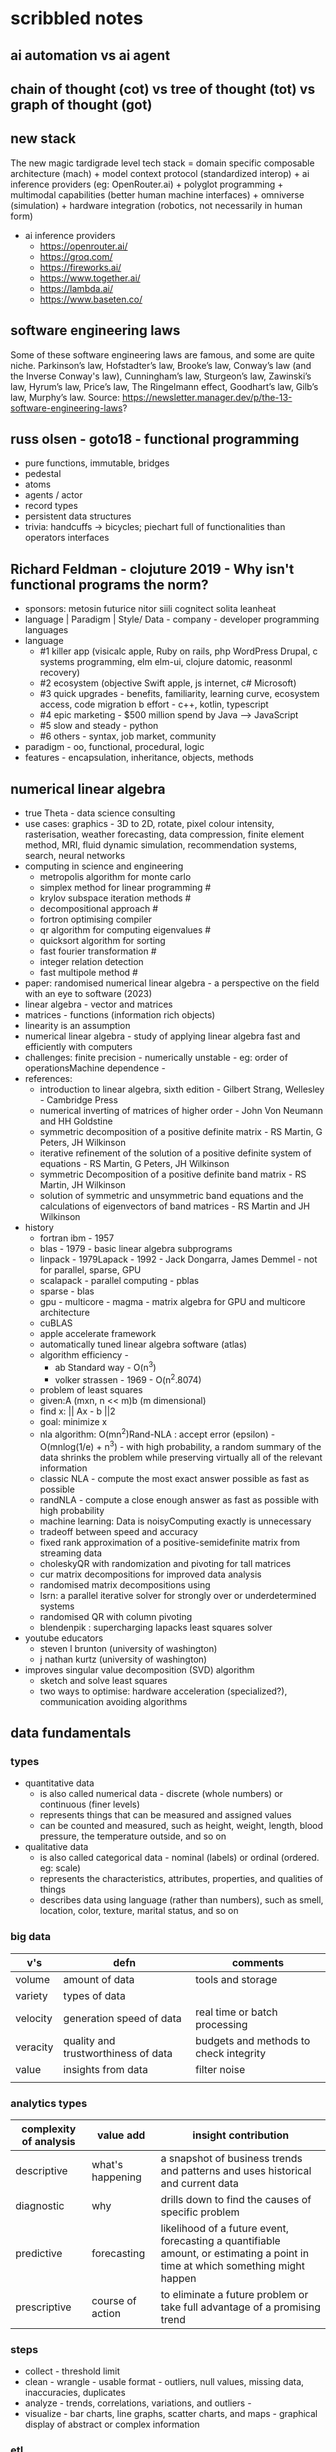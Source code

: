 * scribbled notes 
** ai automation vs ai agent
[[file:x_ai_automation_vs_ai_agents.png]]
** chain of thought (cot) vs tree of thought (tot) vs graph of thought (got) 
[[file:x_cot_vs_tot_vs_got_llm.png]]
** new stack
The new magic tardigrade level tech stack = domain specific composable architecture (mach) + model context protocol (standardized interop) + ai inference providers (eg: OpenRouter.ai) + polyglot programming + multimodal capabilities (better human machine interfaces) + omniverse (simulation) + hardware integration (robotics, not necessarily in human form)
- ai inference providers
  - [[https://openrouter.ai/]]
  - [[https://groq.com/]]
  - [[https://fireworks.ai/]]
  - [[https://www.together.ai/]]
  - [[https://lambda.ai/]]
  - [[https://www.baseten.co/]]
** software engineering laws
Some of these software engineering laws are famous, and some are quite niche. Parkinson’s law, Hofstadter’s law, Brooke’s law, Conway’s law (and the Inverse Conway's law), Cunningham’s law, Sturgeon’s law, Zawinski’s law, Hyrum’s law, Price’s law, The Ringelmann effect, Goodhart’s law, Gilb’s law, Murphy’s law. Source: https://newsletter.manager.dev/p/the-13-software-engineering-laws?
** russ olsen - goto18 - functional programming
- pure functions, immutable, bridges
- pedestal
- atoms
- agents / actor
- record types
- persistent data structures
- trivia: handcuffs -> bicycles; piechart full of functionalities than operators interfaces
** Richard Feldman - clojuture 2019 - Why isn't functional programs the norm?
- sponsors: metosin futurice nitor siili cognitect solita leanheat
- language | Paradigm | Style/ Data - company - developer programming languages
- language
  - #1 killer app (visicalc apple, Ruby on rails, php WordPress Drupal, c systems programming, elm elm-ui, clojure datomic, reasonml recovery)
  - #2 ecosystem (objective Swift apple, js internet, c# Microsoft)
  - #3 quick upgrades - benefits, familiarity, learning curve, ecosystem access, code migration b effort - c++, kotlin, typescript
  - #4 epic marketing - $500 million spend by Java --> JavaScript
  - #5 slow and steady - python
  - #6 others - syntax, job market, community
- paradigm - oo, functional, procedural, logic
- features - encapsulation, inheritance, objects, methods
** numerical linear algebra
- true Theta - data science consulting
- use cases: graphics - 3D to 2D, rotate, pixel colour intensity, rasterisation, weather forecasting, data compression, finite element method, MRI, fluid dynamic simulation, recommendation systems, search, neural networks
- computing in science and engineering
  - metropolis algorithm for monte carlo
  - simplex method for linear programming #
  - krylov subspace iteration methods #
  - decompositional approach #
  - fortron optimising compiler
  - qr algorithm for computing eigenvalues #
  - quicksort algorithm for sorting
  - fast fourier transformation #
  - integer relation detection
  - fast multipole method #
- paper: randomised numerical linear algebra - a perspective on the field with an eye to software (2023)
- linear algebra - vector and matrices
- matrices - functions (information rich objects)
- linearity is an assumption
- numerical linear algebra - study of applying linear algebra fast and efficiently with computers
- challenges: finite precision - numerically unstable - eg: order of operationsMachine dependence -
- references:
  - introduction to linear algebra, sixth edition - Gilbert Strang, Wellesley - Cambridge Press
  - numerical inverting of matrices of higher order - John Von Neumann and HH Goldstine
  - symmetric decomposition of a positive definite matrix - RS Martin, G Peters, JH Wilkinson
  - iterative refinement of the solution of a positive definite system of equations - RS Martin, G Peters, JH Wilkinson
  - symmetric Decomposition of a positive definite band matrix - RS Martin, JH Wilkinson
  - solution of symmetric and unsymmetric band equations and the calculations of eigenvectors of band matrices - RS Martin and JH Wilkinson 
- history
  - fortran ibm - 1957
  - blas - 1979 - basic linear algebra subprograms 
  - linpack - 1979Lapack - 1992 - Jack Dongarra, James Demmel - not for parallel, sparse, GPU
  - scalapack - parallel computing - pblas
  - sparse - blas
  - gpu - multicore - magma - matrix algebra for GPU and multicore architecture
  - cuBLAS
  - apple accelerate framework
  - automatically tuned linear algebra software (atlas)
  - algorithm efficiency -
    - ab Standard way - O(n^3)
    - volker strassen - 1969 - O(n^2.8074)
  - problem of least squares
  - given:A (mxn, n << m)b (m dimensional)
  - find x: || Ax - b ||2
  - goal: minimize x
  - nla algorithm: O(mn^2)Rand-NLA : accept error (epsilon) - O(mnlog(1/e) + n^3) - with high probability, a random summary of the data shrinks the problem while preserving virtually all of the relevant information 
  - classic NLA - compute the most exact answer possible as fast as possible
  - randNLA - compute a close enough answer as fast as possible with high probability
  - machine learning: Data is noisyComputing exactly is unnecessary
  - tradeoff between speed and accuracy
  - fixed rank approximation of a positive-semidefinite matrix from streaming data
  - choleskyQR with randomization and pivoting for tall matrices
  - cur matrix decompositions for improved data analysis
  - randomised matrix decompositions using
  - lsrn: a parallel iterative solver for strongly over or underdetermined systems
  - randomised QR with column pivoting
  - blendenpik : supercharging lapacks least squares solver
- youtube educators
  - steven l brunton (university of washington)
  - j nathan kurtz (university of washington)
- improves singular value decomposition (SVD) algorithm
  - sketch and solve least squares
  - two ways to optimise: hardware acceleration (specialized?), communication avoiding algorithms
** data fundamentals
*** types
- quantitative data
  - is also called numerical data - discrete (whole numbers) or continuous (finer levels)
  - represents things that can be measured and assigned values
  - can be counted and measured, such as height, weight, length, blood pressure, the temperature outside, and so on
- qualitative data
  - is also called categorical data - nominal (labels) or ordinal (ordered. eg: scale) 
  - represents the characteristics, attributes, properties, and qualities of things
  - describes data using language (rather than numbers), such as smell, location, color, texture, marital status, and so on
*** big data
|----------+-------------------------------------+----------------------------------------|
| v's      | defn                                | comments                               |
|----------+-------------------------------------+----------------------------------------|
| volume   | amount of data                      | tools and storage                      |
| variety  | types of data                       |                                        |
| velocity | generation speed of data            | real time or batch processing          |
| veracity | quality and trustworthiness of data | budgets and methods to check integrity |
| value    | insights from data                  | filter noise                           |
|          |                                     |                                        |
|----------+-------------------------------------+----------------------------------------|
*** analytics types
|------------------------+------------------+--------------------------------------------------------------------------------------------------------------------------------|
| complexity of analysis | value add        | insight contribution                                                                                                           |
|------------------------+------------------+--------------------------------------------------------------------------------------------------------------------------------|
| descriptive            | what's happening | a snapshot of business trends and patterns and uses historical and current data                                                |
| diagnostic             | why              | drills down to find the causes of specific problem                                                                             |
| predictive             | forecasting      | likelihood of a future event, forecasting a quantifiable amount, or estimating a point in time at which something might happen |
| prescriptive           | course of action | to eliminate a future problem or take full advantage of a promising trend                                                      |
|------------------------+------------------+--------------------------------------------------------------------------------------------------------------------------------|
*** steps
- collect - threshold limit 
- clean - wrangle - usable format - outliers, null values, missing data, inaccuracies, duplicates
- analyze - trends, correlations, variations, and outliers -
- visualize - bar charts, line graphs, scatter charts, and maps - graphical display of abstract or complex information
*** etl
- extract data from legacy systems
- transform - cleanse the data to improve data quality and establish consistency
- load data into a target database
- foreign data wrappers might be another option here
*** data storytelling
- data, visualization and narrative - goal is to be effective, attractive, and impactive
- when narrative is coupled with data, it explains to the audience what is happening in the data and why an insight is important
- when visualizations are applied to data, they enlighten an audience with insights that they might not obtain without charts or graphs. Patterns and trends emerge from all the rows and columns in a database, with the help of data visualizations
- when narrative and visualizations come together, they can create a data story that can influence, drive change, and engage an audience
|---------------------------------------------------------------------+------------------------------------------------------|
| quant                                                               | qualitative (conceptual)                             |
|---------------------------------------------------------------------+------------------------------------------------------|
| pie, bar, column, line, scatter                                     | flow, structure, interrelationship, action plan, map |
|---------------------------------------------------------------------+------------------------------------------------------|
- pie - limited categories - 100% coverage
- bar - many categories - change over time - correlation 
- line - continuum - trends - minor changes 
- scatter - relationships and patterns 
  
- types of data comparison
|---------------------+--------------|
| types               | charts       |
|---------------------+--------------|
| relative proportion | pie, column  |
| ranking             | bar          |
| time                | column, line |
| frequency           | column, line |
| correlation         | bar, scatter |
|---------------------+--------------|
** data science
- goal of data science is to extract value from data in all its forms
- science is a system or method reconciling practical ends with scientific laws
- data science is the understanding of the world through the scientific analysis of digital data
- ata science combines the scientific method, math and statistics, specialized programming, advanced analytics, artificial intelligence (AI), and even storytelling to uncover and explain the business insights buried in data
- data science is a multidisciplinary approach to extracting actionable insights from the large and ever-increasing volumes of data collected and created by today’s businesses
- 5 whys
*** iterative methodologies
- cross-industry standard process for data mining (crisp-dm) - https://en.wikipedia.org/wiki/European_Strategic_Programme_on_Research_in_Information_Technology
  - business understanding, data understanding, data preparation, modeling, evaluation and deployment 
- knowledge discovery in database (kdd) - https://www.datascience-pm.com/kdd-and-data-mining/ 
  - selection, pre-processing, transformation, data mining, interpretation / evaluation 
- sample, explore, modify, model, assess (semma) - https://documentation.sas.com/doc/en/emref/14.3/n061bzurmej4j3n1jnj8bbjjm1a2.htm
*** design thinking
- business sponsor 
- define the problem
- determine the project objectives
- develop personas or fictional characters that represent typical end users
- document solution requirements from a business perspective
*** descriptive analysis
- number (n), mean, median, mode, minimum, maximum, standard deviation 
*** data presentation
- purpose, audience, data, context 
*** data model
- identifies the data, data attributes, and relationships or associations with other data
- provides a generalized view of data that represents the real business scenario and data
- why build a data model?
  - a data scientist can develop a more systematic approach to address an identified business problem by building a model
  - the main goal of building a model is to make better predictions for the business and gain a better understanding of the system being modeled
*** train data models 
- business understanding
- data exploration and preparation
- data representation and transformation
- data visualization and presentation
- train data models
- deploy data models
- future proof solution and implementation 
*** supervised vs unsupervised learning
|---------------------+-------------------------------------------------------------+---------------------------------------------------------------------------------|
| particulars         | supervised                                                  | unsupervised                                                                    |
|---------------------+-------------------------------------------------------------+---------------------------------------------------------------------------------|
| process             | input and output variables are given                        | only input data is given                                                        |
| input data          | algorithms are trained using labeled data                   | algorithms are used against data that is not labeled                            |
| complexity          | simpler method                                              | computationally complex                                                         |
| use of data         | uses training data to link i/o                              | does not use output data                                                        |
| accuracy of results | highly accurate and trustworthy method                      | less accurate and trustworthy method                                            |
| examples            | fraud detection, image cl, weather, market, life expectancy | customer seg, targeted mktg, meaningful comprehension, recommend music / movies |
|---------------------+-------------------------------------------------------------+---------------------------------------------------------------------------------|
** data tools and languages
- common tools to analyze and visualize data: ms excel, google sheets, structure query language (sql), python, ibm watson studio, tableu, matplotlib
- open source
  - use, view, modify and share
  - community, contributor, committer, code of conduct, contribution guidelines   
  - risks: technical support and warranty services
- python, tableau, matplotlib
- apache spark, jupyter notebook, r and rstudio, scala
** AI vs augmented intelligence
- learn patterns and predict 
- human vs artificial vs augmented
- augmented - collision, blind spot - helps humans make decisions - compliments humans 
- artificial - mimics human thinking - machines can independently make decisions without humans
|----------------+-------------------|
| machines       | humans            |
|----------------+-------------------|
| ingesting data | generalizing data |
| repetitive     | creativity        |
| accurate       | emotional         |
|----------------+-------------------|
- levels of AI
|------------------+------------------------------------------------+------------------------------------------------------------------------------------------------------------------------------------------------------------------------------------------------------------------------------------------------------------------------------------------------------------------------------------------------------------------------------|
| level            | high level defn                                | example                                                                                                                                                                                                                                                                                                                                                                      |
|------------------+------------------------------------------------+------------------------------------------------------------------------------------------------------------------------------------------------------------------------------------------------------------------------------------------------------------------------------------------------------------------------------------------------------------------------------|
| ai               | rules                                          | to separate the chicken, beef, and pork, you could create a programmed rule in the format of if-else statements. This allows the machine to recognize what is on the label and route it to the correct basket                                                                                                                                                                |
| machine learning | feature extraction, probabilistic calculations | to improve the performance of the machine, you expose it to more data to ensure that the machine is trained on numerous characteristics of each type of meat, such as size, shape, and color. The more data you provide for the algorithm, the better the model gets. By providing more data and adjusting parameters, the machine minimizes errors by repetitive guess work |
| deep learning    | feature extraction without human help          | feature extraction is built into the process without human input. once you have provided the deep learning model with dozens of meat pictures, it processes the images through different layers of neural networks. The layers can then learn an implicit representation of the raw data on their own                                                                        |
|------------------+------------------------------------------------+------------------------------------------------------------------------------------------------------------------------------------------------------------------------------------------------------------------------------------------------------------------------------------------------------------------------------------------------------------------------------|
- analyze and predict
  - ingest large amounts of data, sort, organize and analyze
  - based on this information, a certain thing will probably happen
- evolution of ai 
|-----------------------+------------------------------------------------------------------|
| narrow ai             | predict next purchase, plan your day                             |
| broad (enterprise) ai | business process, global weather, trace pandemics, future trends |
| general ai            | human level - abstract, strategize, previous experience          |
|-----------------------+------------------------------------------------------------------|
- eras of computing
  - tabulation - slice and dice - pivot
  - programming - Electronic Numerical Integrator and Computer (ENIAC) at the University of Pennsylvania
  - ai
|----------+-----------------------------------+--------------------------------------------|
| timeline | key events                        | notes                                      |
|----------+-----------------------------------+--------------------------------------------|
|     1940 | turing machines                   | can machines think?                        |
|          | analog robots                     |                                            |
|     1950 | turing test                       |                                            |
|     1951 | minsky neural net                 |                                            |
|     1956 | dartmouth conference              | john mccarthy - lisp                       |
|     1956 | logic theorist - first ai program | allen newell, j.c. shaw, and herbert simon |
|     1957 | checkers                          |                                            |
|    1960s | semantic networks                 |                                            |
|     1966 | eliza                             |                                            |
|     1969 | SHRDLU                            | Born                                       |
|  1970-80 | AI winter                         | K9, star wars                              |
|     1982 | expert systems                    | ZX81                                       |
|     1982 | hopfield net / back propagation   |                                            |
|  1982-93 | AI winter                         |                                            |
|     1997 | Deep Blue beats Kasparov          | chess                                      |
|     2005 | DARPA Grand Challenge             | self driving vehicles                      |
|     2011 | Watson wins Jeopardy              | quiz show                                  |
|     2016 | AlphaGo (Go)                      |                                            |
|     2017 | AlphaZero                         | K9 Mk1                                     |
|     2019 | Project debater                   |                                            |
|     2022 | K9 Mk2                            |                                            |
|----------+-----------------------------------+--------------------------------------------|
- ai winter
  - limited calculating power
  - limited information storage
  - lack of funding and high expectations 
  - personal computing took preference 
- ai rise and shine 
  - in 1997, IBM’s Deep Blue beat the world’s chess champion by processing over 200 million possible moves per second
  - in 2005, a Stanford University robot drove itself down a 131-mile desert trail
  - in 2011, IBM’s Watson defeated two grand champions in the game of Jeopardy!
- types of data
  - structured data is typically categorized as quantitative data and is highly organized. structured data is information that can be organized in rows and columns. Perhaps you've seen structured data in a spreadsheet, like Google Sheets or Microsoft Excel. Examples of structured data includes names, dates, addresses, credit card numbers, stock information
  - unstructured data, also known as dark data, is typically categorized as qualitative data. it cannot be processed and analyzed by conventional data tools and methods. Unstructured data lacks any built-in organization, or structure. Examples of unstructured data include images, texts, customer comments, medical records, and even song lyrics
  - semi-structured data is the “bridge” between structured and unstructured data. it doesn't have a predefined data model. it combines features of both structured data and unstructured data. It's more complex than structured data, yet easier to store than unstructured data. Semi-structured data uses metadata to identify specific data characteristics and scale data into records and preset fields. Metadata ultimately enables semi-structured data to be better cataloged, searched, and analyzed than unstructured data. An example of semi-structured data is a video on a social media site. The video by itself is unstructured data, but a video typically has text for the internet to easily categorize that information, such as through a hashtag to identify a location
- machine learning
  - probabilistic
  - deterministic
- types of learning
  - supervised - manually label - structured data - confidence value is given 
  - unsupervised - automatically classify and label 
  - reinforcement learning - trial and error - rewards right answers and punishes wrong answers 
- interacting with ai
  - ai everywhere - ai will move into all industries, from finance, to education, to healthcare. ai will increase productivity and enable new opportunities
  - deeper insights - new technologies will sense, analyze, and understand things never before possible
  - engagement re-imagined - New forms of human-machine interaction and emerging technologies, such as conversational bots, will transform how humans engage with each other and with machines
  - personalization - machine interactions will be personalized for you, with new levels of detail and scale
  - instrumented planet - billions of sensors generating exabytes of data will open new possibilities for improving Earth’s safety, sustainability, and security
** natural language processing
*** project debater - 2012 - ibm
- YouTube link: https://www.youtube.com/watch?v=-d4Uj9ViP9o&t=1474s
- steps
  - learn and understand the topic - knowledge corpus - structure by concepts 
  - build a position
  - organize your proof
  - respond to your opponent 
- similar to cognitive systems
  - understanding
  - reasoning
  - learning
  - interacting
*** understanding natural language
  - contextual words: bat, pool
  - groucho marx sentence:
|-----------+---------+---------+------+------------+----------+-------------+------------+---------|
| one       | morning | i       | shot | an         | elephant | in          | my         | pajamas |
|-----------+---------+---------+------+------------+----------+-------------+------------+---------|
| adjective | noun    | pronoun | verb | determiner | noun     | preposition | determiner | noun    |
|-----------+---------+---------+------+------------+----------+-------------+------------+---------|
  - sentence segmentation - tokens
    - entities -  a noun representing a person, place, or thing. It’s not an adjective, verb, or other article of speech
    - relationships - a group of two or more entities that have a strong connection to one another
    - concepts - is something implied in a sentence but not actually stated. this is trickier because it involves matching ideas rather than the specific words present in the sentence      
*** emotion detection and sentiment analysis
- emotion examples: anger, happiness, or fear
- sentiment - a measure of the strength of an emotion. you can think of sentiment as a sliding scale between positive and negative, with neutral in the middle
*** classification problem
- running nose, smelly feet
- you can ship a box by train
- when a building burns down, it burns up
- you can fill in a form by filling it out
- a wise guy is not the same as a wise person
*** how does chatbot respond
- intents, entities and dialog
- intent -  a purpose: the reason why a user is contacting the chatbot. Think of it as something like a verb: a kind of action
- entity - a noun: a person, place, or thing
- dialog
  - a flowchart—an IF / THEN tree structure that illustrates how a machine will respond to user intents
  - a dialog is what the machine replies after a human asks a question
  - even if a human uses run-on sentences, poor grammar, chat messaging expressions, and so on, artificial intelligence allows the NLP to understand well enough to provide a response
  - chatbot software condenses each moment of the conversation into a node. A node contains a statement by the chatbot and a long, expandable list of possible replies  
*** image classification
- convolutional neural network (CNN)
  - Martin Keen, IBM Master inventor - https://www.youtube.com/watch?v=QzY57FaENXg 
- generative adversarial network (GAN)
  - Martin Keen, IBM Master inventor - https://www.youtube.com/watch?v=TpMIssRdhco
*** computer vision applications
- spotting a dangerous but difficult-to-detect flaw in an airplane’s wing
- monitoring water flow across a dairy farm to ensure it doesn’t reach nearby food crops
- counting the number of people in an unruly crowd
- classifying animal and plant populations to measure biodiversity in a forest
- performing lip-reading for people who cannot hear or speak
*** classical computing
- decision tree - a supervised learning algorithm
  - it operates like a flowchart
  - you can think of a flowchart as an upside-down decision tree
  - the flowchart has a *root* node (where the flowchart begins),
    - branches that connect to *internal* nodes
    - and more branches that connect to *leaf* nodes  
- linear regression - graphed as a straight line 
- logistic regression - sigmoid function, or an S-shaped curve - outputs value between 0 and 1
  - binary - dichotomous in nature - only two possible outcomes
  - multinomial - three or more possible outcomes - no particular order
  - ordinal - three or more possible outcomes - in specific order 
*** deep learning ecosystem
- neural networks - uses electronic circuitry inspired by the way neurons communicate in the human brain
- flow of information through a perceptron's node
  - in a neural network, a building block, called a perceptron, acts as the equivalent of a single neuron
  - a perceptron has an input layer, one or more hidden layers, and an output layer
  - a signal enters the input layer and the hidden layers run algorithms on the signal
  - then, the result is passed to the output layer - sigmoid function 
- trial and error learning process - corpus - make mistakes and adjusts
*** genAI models
- variational autoencoder (VAE) models - think of variational autoencoder (VAE) models as a skilled artist who can look at a painting, quickly sketch a simplified version of it, and then recreate a new painting using only that simplified sketch as a reference. the artist is capturing the essential elements of the painting and then using them to create a new work of art
  - the "encoder" network compresses the input data into a lower-dimensional representation
  - the "decoder" network reconstructs the original data from this compressed representation
  - this allows VAEs to capture the underlying structure and patterns in the data, which can then generate new, similar data
- generative adversarial network (GAN) models - think of a generative adversarial network (GAN) model as a competition between a skilled forger (the generator) and a talented art critic (the discriminator). the forger creates fake paintings, while the critic tries to determine whether each painting is genuine or a forgery. as the forger improves their technique, the critic becomes more discerning, and this cycle continues until the forger can create near-perfect forgeries
  - the generator creates new data, while the discriminator evaluates the quality of the generated data
  - the generator tries to create data that is realistic enough to fool the discriminator
  - while the discriminator learns to better distinguish between real and generated data
  - this competition leads to the generator creating increasingly realistic content
- auto-regressive models - imagine an auto-regressive model as a skilled storyteller who listens to the beginning of a story and then continues it by predicting what comes next based on the words and events that have occurred so far. the storyteller uses their knowledge of language, grammar, and storytelling conventions to create a coherent and engaging continuation of the story
  - generate new content by predicting the next element in a sequence based on the previous elements
  - they are particularly well-suited for generating text because they can model the conditional probabilities of words and characters in a sentence
- limitations
  - lack of originality
  - incompleteness
  - bias
  - computational resources
- ethical concerns
  - misinformation and fake content
  - intellectual property and copyright
  - privacy
  - loss of human touch
  - unemployment and job displacement 
** ai ethics
  - fairness - unwanted bias
  - robustness 
  - explainablity and interpretability 
  - transparency and governance - model creation, evaluation and deployment 
  - privacy
*** roles
- business owner, ai designer, data engineers, chief risk officers, ai ops engineers, model validators, data scientists, ai model lead 
*** facts
- data model and policy, purpose, application risk level, design decisions, deployment, model and data
  - data
    - source, statistics, visualization, analysis results, transformation to features and targets, selection and creation of data, fairness evaluation decisions and results, review compliance with policy and regulations 
  - model
    - algorithms used for training, model parameters, model performance, model fairness test results, model explainablity functions, model robustness test results, and review compliance with policy and regulations 
  - deployment
    - models deployed, deployment details, model metrics under monitoring and related thresholds, and review compliance with policy and regulations 
*** privacy
- data protection around the world - https://www.cnil.fr/en/data-protection-around-the-world
- kinds of privacy data
  - personal information
  - sensitive personal information
- during model training
  - model anonymisation
  - differential privacy
  - data minimization  
** skills
- base line skills - linear algebra, statistics, probability, signal processing, big data
- workplace skills - communication skills, teamwork and collaboration, problem solving, decision making, analytical thinking, time management, business intelligence, critical thinking
- advance technical skills - programming languages (python, r, java, c++), frameworks and libraries (tensorflow, scipy, numpy), neural networks, machine learning, deep learning, shell scripting, cluster analysis  
** ai general stuff
- john mccarthy - refer book for more details 
  - branches of ai
    - logical
    - search
    - pattern recognition
    - representation
    - inference
    - common sense knowledge and reasoning
    - learning from experience
    - planning
    - epistemology
    - ontology
    - heuristics
    - genetic
  - applications
    - game playing
    - speech recognition
    - understanding natural language
    - computer vision
    - expert systems
    - heuristic classification 
  - horn clauses?
** computational intelligence
- the study of the design of intelligent agents 
  - an agent is something that acts in an environment
  - an intelligent agent is an agent that acts intelligently:
    - its actions are appropriate for its goals and circumstances
    - it is flexible to changing environments and goals
    - it learns from experience
    - it makes appropriate choices given perceptual limitations and finite computation    
- agents in the world
|---------------------+-------+---------|
| prior knowledge ->  | agent | actions |
| past experiences -> |       |         |
| goals / values ->   |       |         |
| observations ->     |       |         |
|---------------------+-------+---------|
  - actions -> impact environment -> agent observes and becomes past experiences 

* math

** subjects
|---------------+--------------------------------------+---------------------------------------------------------------------------------------------------------|
| math          | explanation                          | notes                                                                                                   |
|---------------+--------------------------------------+---------------------------------------------------------------------------------------------------------|
| arithmetic    | + - * /                              | natural, integers, rational, irrational                                                                 |
| algebra       | vairables (symbols)                  | linear eq, quadratic, matrices, vector models, groups and rings, patterns in symmetry and number theory |
| geometry      | shapes and spaces                    | 2d and 3d, eucliedian and non-eucliedian                                                                |
| trignometry   | angles and sides                     | radians, (sound and planetary movements)                                                                |
| calculus      | continuous change                    | diff calc - rates of change,                                                                            |
| analysis      | functions and limits                 | continuity and convergence (complex n = real + imaginary)                                               |
| number theory | integers -  prime, divisiblity, gcd  | diophantine equations, reimann hypothesis,                                                              |
| combinatorics | permutation and combinations         | graph theory                                                                                            |
| probablity    | possiblity, likelyhood of events     | theoretical, experimental, axiomatic                                                                    |
| statistics    | data lifecycle management            | uncertainity and variation; regression and bayesian methods                                             |
| topology      | study properties ~ deformation       | point set (openness and cconnectedness), algebraic (homotopy and homology),                             |
| set theory    | union, intersection                  | cardinaltiy (finite vs infinite), axiom of choice                                                       |
| logic         | (t or f) propositions and predicates | statements, formal system (proof consistency), type theory                                              |
| discrete math | distinct and countable structures    | combinatorics, graph theory and logic theory; sets, relations and algorithms                            |
| applied math  |                                      | chaos                                                                                                   |
|---------------+--------------------------------------+---------------------------------------------------------------------------------------------------------|

** numbers
|-------------------+---------------------------------------+---------------------------------------------------------------------------|
| numbers           | explanation                           | notes                                                                     |
|-------------------+---------------------------------------+---------------------------------------------------------------------------|
| natural (N)       | N={1,2,3,...}                         | addition and multipication is closed, associative and commutative         |
|                   |                                       | identity element under addition is zero                                   |
|                   |                                       | identity element under multiplication is one                              |
|-------------------+---------------------------------------+---------------------------------------------------------------------------|
| whole (W)         | W={0,1,2,3,...}                       | closed under addition and multiplication                                  |
|                   | Non negative                          | zero is the additive identity element                                     |
|                   | W=N+{0}                               | one is the multiplicative identiy element                                 |
|-------------------+---------------------------------------+---------------------------------------------------------------------------|
| integers (Z)      | Z={...,-3,-2,-1,0,1,2,3,...}          | closed under addition, subtraction and multiplication                     |
|                   |                                       | addition and multiplication are commutative, associative and distributive |
|                   |                                       | additive identiy = 0; multiplicative identiy = 1                          |
|-------------------+---------------------------------------+---------------------------------------------------------------------------|
| rational (Q)      | Q=fractions; p / q                    | closed under addtion, subtraction, multiplication and division            |
|                   | p and q are integers, decimals?       | addition and multiplication are commutative and associative               |
|                   | q cannot be zero                      | addition and subtraction are distributive                                 |
|                   | terminating and repeating decimals    |                                                                           |
|-------------------+---------------------------------------+---------------------------------------------------------------------------|
| irrational (P)    | P=decimal expansions                  | distributive under addition and subtraction                               |
|                   | non-terminating and non-repeating     | commutative and associative under addition and multiplication             |
|                   | Eg: pi, eulers number                 |                                                                           |
|-------------------+---------------------------------------+---------------------------------------------------------------------------|
| real (R)          | R=(N u W u Z u Q u P)                 | commutative, associative and distributive under + and *                   |
|                   | any number (sans imaginery)           | obey inverse property                                                     |
|                   |                                       | additive identity element (0); multiplicative identiy element (1)         |
|-------------------+---------------------------------------+---------------------------------------------------------------------------|
| imaginery (I)     | i=sqrt(-N)                            | Does not exist                                                            |
|                   |                                       |                                                                           |
|                   |                                       |                                                                           |
|-------------------+---------------------------------------+---------------------------------------------------------------------------|
| complex (C)       | Z = a +ib                             | addition and multipication are associative and commutative                |
|                   |                                       | distributive of multipication over addition                               |
|                   |                                       |                                                                           |
|-------------------+---------------------------------------+---------------------------------------------------------------------------|
| algebric (A)      | solution to equations                 |                                                                           |
|                   | coefficients are integers?            |                                                                           |
|-------------------+---------------------------------------+---------------------------------------------------------------------------|
| transcedental (T) | subset of irrational                  | not the root of any non-zero polynomial equations with int coeffs         |
|                   | Eg: pi, e^a, i^i                      | cannot be derived from simple algebraic equations                         |
|-------------------+---------------------------------------+---------------------------------------------------------------------------|
| quaternions (H)   | 1 real; 3 imaginary                   | extend complex numbers to four dimensions                                 |
|-------------------+---------------------------------------+---------------------------------------------------------------------------|
| octonions (O)     | 1 real; 7 imaginary                   | string theory; non-associative algebra (multiplication wont work)         |
|                   |                                       | higher mathematics and theoritical physics                                |
|-------------------+---------------------------------------+---------------------------------------------------------------------------|
| p-adic (Qp)       | system of numbers                     | solving equations in ways that are not possible using real numbers        |
|                   | number theory                         | diaphantine equations seeking integer solutions                           |
|                   | measure distance based on divisiblity |                                                                           |
|-------------------+---------------------------------------+---------------------------------------------------------------------------|
| constructible (E) | straight edge and compass             | square root                                                               |
|                   | geometric shapes                      | trisecting angle challenge                                                |
|                   |                                       |                                                                           |
|-------------------+---------------------------------------+---------------------------------------------------------------------------|
| computable (Rc)   | calculated by an algorithm            | generated or approximated using finite number of steps                    |
|-------------------+---------------------------------------+---------------------------------------------------------------------------|
| definable         | finite set of rules or formulas       | may not be easy to compute                                                |
|                   | eg: golden ratio                      | can be logically described in a mathematical system                       |
|-------------------+---------------------------------------+---------------------------------------------------------------------------|

** derivatives
source: X to Y (YT)
|-------------+-------------------------------+--------------------------------+-----------------------------------------------------|
| type        | explanation                   | notes                          | application                                         |
|-------------+-------------------------------+--------------------------------+-----------------------------------------------------|
| basic       | instantaneous rate of change  | f'(x)=(dx/dy) defined by limit | motion, growth and optimization                     |
| higher      | rate of change                | f''(x)                         | accceleration, graph curvature and physical systems |
| partial     | multiple variables            | fx = df/dx or fy = df/dy       | one variable; others constant                       |
| total       | dependency on single variable | f(x(t),y(t))                   | eg: time; dynamics and thermodynamics               |
| implicit    |                               | F(x,y)=0                       |                                                     |
| directional |                               |                                |                                                     |
| logarthmic  | cosines and sines             |                                |                                                     |
| parametric  | curves                        |                                | graphics                                            |
| covariant   | curves                        |                                |                                                     |
| functional  | function of functions         |                                |                                                     |
| lie         | tensor flow change            | scalar and vector field        |                                                     |
| numerical   |                               |                                | simulation and data analysis                        |
| fractional  |                               |                                | viscoelasticity and signal processing               |
| func??      |                               |                                |                                                     |
|-------------+-------------------------------+--------------------------------+-----------------------------------------------------|

* resources
** books
|---------------------------------------------------------------------------------------------+---------------------------------------------+------------------------------------------------------------------------------------------------------------------------------|
| resource                                                                                    | authors                                     | url                                                                                                                          |
|---------------------------------------------------------------------------------------------+---------------------------------------------+------------------------------------------------------------------------------------------------------------------------------|
| artificial intelligence: a modern approach                                                  | stuart russell and peter norvig             | https://aima.cs.berkeley.edu                                                                                                 |
| what is ai                                                                                  | john mccarthy                               | https://www-formal.stanford.edu/jmc/whatisai.pdf                                                                             |
| artificial intelligence: a new synthesis                                                    | nils nilsson, morgan kaufman                |                                                                                                                              |
| computational intelligence                                                                  | david poole, alan mack-worth & randy goebel |                                                                                                                              |
| backpropagation applied to handwritten zip code recognition (postal services)               | yann lecun                                  | https://direct.mit.edu/neco/article-abstract/1/4/541/5515/Backpropagation-Applied-to-Handwritten-Zip-Code                    |
| the perceptron: a probabilistic model for information storage and organization in the brain | cristian carabali                           | https://www.academia.edu/60542953/The_perceptron_a_probabilistic_model_for_information_storage_and_organization_in_the_brain |
|                                                                                             |                                             |                                                                                                                              |
|---------------------------------------------------------------------------------------------+---------------------------------------------+------------------------------------------------------------------------------------------------------------------------------|
** data visualization
|--------------------+------------------------------------------------------------------------|
| portal             | website                                                                |
|--------------------+------------------------------------------------------------------------|
| from data to viz   | https://www.data-to-viz.com                                            |
| atlassian - charts | https://www.atlassian.com/data/charts/how-to-choose-data-visualization |
| tableau - public   | https://public.tableau.com/app/discover/viz-of-the-day                 |
|--------------------+------------------------------------------------------------------------|
** portals 
|-------------------------------------------------------------------+---------------------------------|
| portals                                                           | website                         |
|-------------------------------------------------------------------+---------------------------------|
| association for the advancement of artificial intelligence (aaai) | https://aaai.org                |
| international neural network society (inns)                       | https://www.inns.org            |
| data science association                                          | https://www.datascienceassn.org |
| codata                                                            | https://codata.org              |
| association of data scientists                                    | https://adasci.org              |
|                                                                   |                                 |
|-------------------------------------------------------------------+---------------------------------|
** journals, news and blogs
|----------------------------------------------------+-------------------------------------------------------------------------|
| publication                                        | website                                                                 |
|----------------------------------------------------+-------------------------------------------------------------------------|
| journal of machine learning research               | https://www.jmlr.org                                                    |
| journal of artificial intelligence research (jair) | https://www.jair.org/index.php/jair                                     |
| analytics insights                                 | https://www.analyticsinsight.net                                        |
| towards data science                               | https://towardsdatascience.com                                          |
| kdnuggets                                          | https://www.kdnuggets.com                                               |
| data science central                               | https://www.datasciencecentral.com                                      |
| datanami                                           | https://www.datanami.com                                                |
| future of tech                                     | https://www.futureoftech.org/big-data/1-our-digital-world-and-big-data/ |
| bernard marr                                       | https://bernardmarr.com/big-data-in-practice/                           |
| informs                                            | https://www.informs.org                                                 |
| harvard data science review                        | https://hdsr.mitpress.mit.edu                                           |
| tech target                                        | https://www.datasciencecentral.com                                      |
| datanami                                           | https://www.datanami.com                                                |
| patterns                                           | https://developer.ibm.com/patterns/                                                                        |
|----------------------------------------------------+-------------------------------------------------------------------------|
** free learning
|---------------+------------------------------|
| online portal | website                      |
|---------------+------------------------------|
| kaggle        | https://www.kaggle.com/learn |
| udemy         | https://www.udemy.com        |
| freeCodeCamp  | https://www.freecodecamp.org |
| datacamp      | https://www.datacamp.com     |
| w3school      | https://www.w3schools.com    |
| code academy  | https://www.codecademy.com   |
|---------------+------------------------------|
** machine learning
- machine learning key concepts - https://www.kdnuggets.com/2016/05/machine-learning-key-terms-explained.html
- machine learning tutorial - https://www.simplilearn.com/tutorials/machine-learning-tutorial
- data science - https://builtin.com/data-science/data-science-applications-examples  (check gaming and gamification)
- street light data - https://www.streetlightdata.com
- ups delivery route optimization - https://about.ups.com/ae/en/newsroom/press-releases/innovation-driven/ups-to-enhance-orion-with-continuous-delivery-route-optimization.html
- wearables - https://www.whoop.com/in/en/
- camera - https://traceup.com
- https://www.kdnuggets.com/2020/12/greatlearning-applications-data-science-business-analytics.html
- data sciences use cases - https://www.datacamp.com/blog/data-science-use-cases-guide
- chart types with 24 tools - https://source.opennews.org/articles/what-i-learned-recreating-one-chart-using-24-tools/
- microsoft excel - https://support.microsoft.com/en-us/office/excel-video-training-9bc05390-e94c-46af-a5b3-d7c22f6990bb
- microsoft excel - https://www.excel-easy.com
- sql commands - https://www.codecademy.com/article/sql-commands
- sql tutorial - https://www.w3schools.com/sql/default.asp
- sql course - https://www.codecademy.com/learn/learn-sql
- sql command cheat sheet - https://www.freecodecamp.org/news/learn-sql-in-10-minutes/
- python - https://wiki.python.org/moin/BeginnersGuide
- python - https://python.land/python-tutorial
- python - https://www.w3schools.com/python/default.asp
- tableau - https://www.tableau.com/en-gb/learn/training
- tableau - https://www.tableau.com/learn/articles/interactive-map-and-data-visualization-examples
- tableau - https://www.tableau.com/visualization/data-visualization-best-practices
- tableau - https://public.tableau.com/app/discover/viz-of-the-day
- matplotlib - https://matplotlib.org/stable/tutorials/index
- matplotlib - https://matplotlib.org/stable/tutorials/lifecycle.html
  
** future forward technologies
- quantum computing
- distributed deep learning
- neuromorphic systems
- homomorphic encryption
- machine foresight
- cognitive discovery
  
